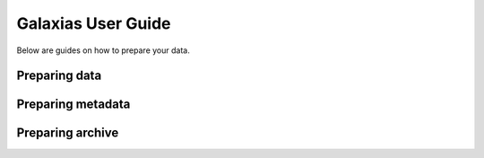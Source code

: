 Galaxias User Guide
=====================

Below are guides on how to prepare your data.

Preparing data
---------------------------

.. grid:: 1 2 2 2
    :gutter: 4
    
    .. grid-item-card:: 
        :class-card: sd-text-black
        :link: independent_observations/index.html
        :text-align: center

        .. raw:: html
            :file: ../../source/_static/icons/user_guide.svg

        **Independent Observations**

        Do you have independent observations?

    .. grid-item-card:: 
        :link: longitudinal_studies/index.html
        :class-card: sd-text-black
        :text-align: center

        .. raw:: html
            :file: ../../source/_static/icons/user_guide.svg
                
        **Longitudinal Studies** 

        Do you have data over periods of time?


Preparing metadata
---------------------------

.. grid:: 1 2 2 2
    :gutter: 4
    
    .. grid-item-card:: 
        :class-card: sd-text-black
        :link: template_vs_extant_xml.html
        :text-align: center

        .. raw:: html
            :file: ../../source/_static/icons/user_guide.svg

        **Choosing Metadata Template**

        What template should I use?

    .. grid-item-card:: 
        :link: writing_eml_xml.html
        :class-card: sd-text-black
        :text-align: center

        .. raw:: html
            :file: ../../source/_static/icons/user_guide.svg
                
        **Creating the `eml.xml` file** 

        How do I create the ``eml.xml`` file?



Preparing archive
---------------------------

.. grid:: 1 2 2 2
    :gutter: 4
    
    .. grid-item-card:: 
        :class-card: sd-text-black
        :link: preparing_dwca.html
        :text-align: center

        .. raw:: html
            :file: ../../source/_static/icons/user_guide.svg

        **Build Archive**

        Want to publish your data to a living atlas?

    .. grid-item-card:: 
        :link: troubleshooting.html
        :class-card: sd-text-black
        :text-align: center

        .. raw:: html
            :file: ../../source/_static/icons/user_guide.svg
                
        **Troubleshooting** 

        Having trouble interpreting error messages??